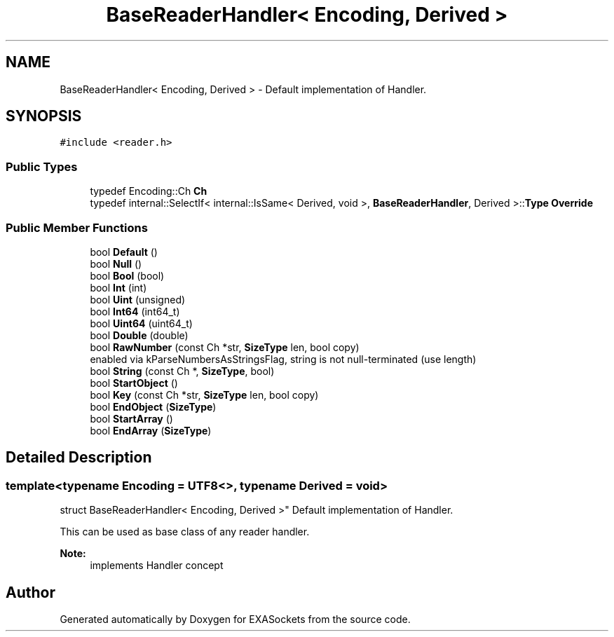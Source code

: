 .TH "BaseReaderHandler< Encoding, Derived >" 3 "Thu Nov 3 2016" "Version 0.9" "EXASockets" \" -*- nroff -*-
.ad l
.nh
.SH NAME
BaseReaderHandler< Encoding, Derived > \- Default implementation of Handler\&.  

.SH SYNOPSIS
.br
.PP
.PP
\fC#include <reader\&.h>\fP
.SS "Public Types"

.in +1c
.ti -1c
.RI "typedef Encoding::Ch \fBCh\fP"
.br
.ti -1c
.RI "typedef internal::SelectIf< internal::IsSame< Derived, void >, \fBBaseReaderHandler\fP, Derived >::\fBType\fP \fBOverride\fP"
.br
.in -1c
.SS "Public Member Functions"

.in +1c
.ti -1c
.RI "bool \fBDefault\fP ()"
.br
.ti -1c
.RI "bool \fBNull\fP ()"
.br
.ti -1c
.RI "bool \fBBool\fP (bool)"
.br
.ti -1c
.RI "bool \fBInt\fP (int)"
.br
.ti -1c
.RI "bool \fBUint\fP (unsigned)"
.br
.ti -1c
.RI "bool \fBInt64\fP (int64_t)"
.br
.ti -1c
.RI "bool \fBUint64\fP (uint64_t)"
.br
.ti -1c
.RI "bool \fBDouble\fP (double)"
.br
.ti -1c
.RI "bool \fBRawNumber\fP (const Ch *str, \fBSizeType\fP len, bool copy)"
.br
.RI "enabled via kParseNumbersAsStringsFlag, string is not null-terminated (use length) "
.ti -1c
.RI "bool \fBString\fP (const Ch *, \fBSizeType\fP, bool)"
.br
.ti -1c
.RI "bool \fBStartObject\fP ()"
.br
.ti -1c
.RI "bool \fBKey\fP (const Ch *str, \fBSizeType\fP len, bool copy)"
.br
.ti -1c
.RI "bool \fBEndObject\fP (\fBSizeType\fP)"
.br
.ti -1c
.RI "bool \fBStartArray\fP ()"
.br
.ti -1c
.RI "bool \fBEndArray\fP (\fBSizeType\fP)"
.br
.in -1c
.SH "Detailed Description"
.PP 

.SS "template<typename Encoding = UTF8<>, typename Derived = void>
.br
struct BaseReaderHandler< Encoding, Derived >"
Default implementation of Handler\&. 

This can be used as base class of any reader handler\&. 
.PP
\fBNote:\fP
.RS 4
implements Handler concept 
.RE
.PP


.SH "Author"
.PP 
Generated automatically by Doxygen for EXASockets from the source code\&.

